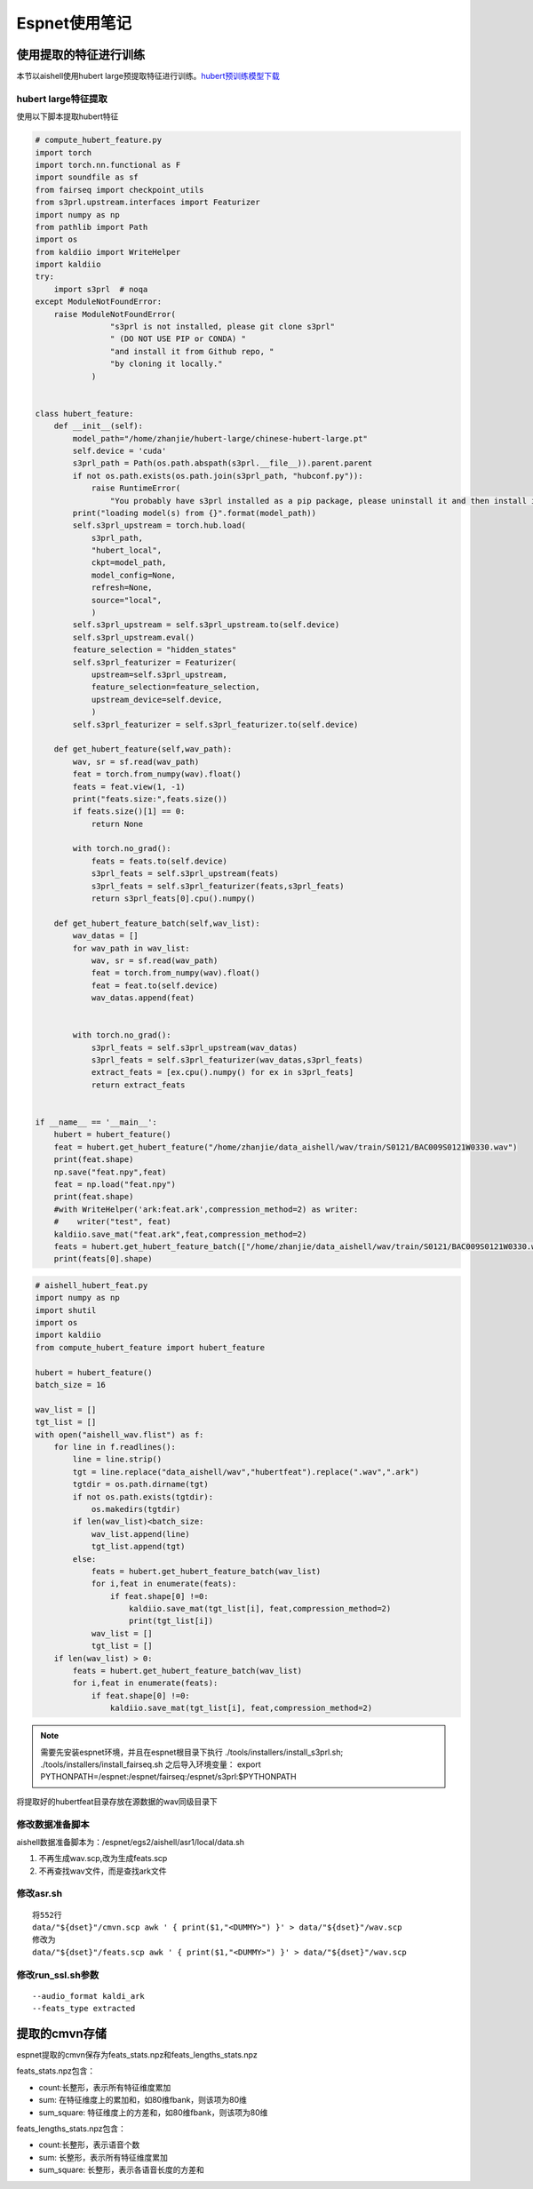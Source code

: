 Espnet使用笔记
=========================

使用提取的特征进行训练
--------------------------
本节以aishell使用hubert large预提取特征进行训练。`hubert预训练模型下载 <https://github.com/TencentGameMate/chinese_speech_pretrain>`_


hubert large特征提取
^^^^^^^^^^^^^^^^^^^^^^

使用以下脚本提取hubert特征

.. code-block:: python

    # compute_hubert_feature.py
    import torch
    import torch.nn.functional as F
    import soundfile as sf
    from fairseq import checkpoint_utils
    from s3prl.upstream.interfaces import Featurizer
    import numpy as np
    from pathlib import Path
    import os
    from kaldiio import WriteHelper
    import kaldiio
    try:
        import s3prl  # noqa
    except ModuleNotFoundError:
        raise ModuleNotFoundError(
                    "s3prl is not installed, please git clone s3prl"
                    " (DO NOT USE PIP or CONDA) "
                    "and install it from Github repo, "
                    "by cloning it locally."
                )


    class hubert_feature:
        def __init__(self):
            model_path="/home/zhanjie/hubert-large/chinese-hubert-large.pt"
            self.device = 'cuda'
            s3prl_path = Path(os.path.abspath(s3prl.__file__)).parent.parent
            if not os.path.exists(os.path.join(s3prl_path, "hubconf.py")):
                raise RuntimeError(
                    "You probably have s3prl installed as a pip package, please uninstall it and then install it from")
            print("loading model(s) from {}".format(model_path))
            self.s3prl_upstream = torch.hub.load(
                s3prl_path,
                "hubert_local",
                ckpt=model_path,
                model_config=None,
                refresh=None,
                source="local",
                )
            self.s3prl_upstream = self.s3prl_upstream.to(self.device)
            self.s3prl_upstream.eval()
            feature_selection = "hidden_states"
            self.s3prl_featurizer = Featurizer(
                upstream=self.s3prl_upstream,
                feature_selection=feature_selection,
                upstream_device=self.device,
                )
            self.s3prl_featurizer = self.s3prl_featurizer.to(self.device)

        def get_hubert_feature(self,wav_path):
            wav, sr = sf.read(wav_path)
            feat = torch.from_numpy(wav).float()
            feats = feat.view(1, -1)
            print("feats.size:",feats.size())
            if feats.size()[1] == 0:
                return None

            with torch.no_grad():
                feats = feats.to(self.device)
                s3prl_feats = self.s3prl_upstream(feats)
                s3prl_feats = self.s3prl_featurizer(feats,s3prl_feats)
                return s3prl_feats[0].cpu().numpy()

        def get_hubert_feature_batch(self,wav_list):
            wav_datas = []
            for wav_path in wav_list:
                wav, sr = sf.read(wav_path)
                feat = torch.from_numpy(wav).float()
                feat = feat.to(self.device)
                wav_datas.append(feat)
                

            with torch.no_grad():
                s3prl_feats = self.s3prl_upstream(wav_datas)
                s3prl_feats = self.s3prl_featurizer(wav_datas,s3prl_feats)
                extract_feats = [ex.cpu().numpy() for ex in s3prl_feats]
                return extract_feats


    if __name__ == '__main__':
        hubert = hubert_feature()
        feat = hubert.get_hubert_feature("/home/zhanjie/data_aishell/wav/train/S0121/BAC009S0121W0330.wav")
        print(feat.shape)
        np.save("feat.npy",feat)
        feat = np.load("feat.npy")
        print(feat.shape)
        #with WriteHelper('ark:feat.ark',compression_method=2) as writer:
        #    writer("test", feat)
        kaldiio.save_mat("feat.ark",feat,compression_method=2)
        feats = hubert.get_hubert_feature_batch(["/home/zhanjie/data_aishell/wav/train/S0121/BAC009S0121W0330.wav"])
        print(feats[0].shape)

.. code-block:: python

    # aishell_hubert_feat.py
    import numpy as np
    import shutil
    import os
    import kaldiio
    from compute_hubert_feature import hubert_feature

    hubert = hubert_feature()
    batch_size = 16

    wav_list = []
    tgt_list = []
    with open("aishell_wav.flist") as f:
        for line in f.readlines():
            line = line.strip()
            tgt = line.replace("data_aishell/wav","hubertfeat").replace(".wav",".ark")
            tgtdir = os.path.dirname(tgt)
            if not os.path.exists(tgtdir):
                os.makedirs(tgtdir)
            if len(wav_list)<batch_size:
                wav_list.append(line)
                tgt_list.append(tgt)
            else:
                feats = hubert.get_hubert_feature_batch(wav_list)
                for i,feat in enumerate(feats):
                    if feat.shape[0] !=0:
                        kaldiio.save_mat(tgt_list[i], feat,compression_method=2)
                        print(tgt_list[i])
                wav_list = []
                tgt_list = []
        if len(wav_list) > 0:
            feats = hubert.get_hubert_feature_batch(wav_list)
            for i,feat in enumerate(feats):
                if feat.shape[0] !=0:
                    kaldiio.save_mat(tgt_list[i], feat,compression_method=2)

.. note:: 

    需要先安装espnet环境，并且在espnet根目录下执行
    ./tools/installers/install_s3prl.sh;
    ./tools/installers/install_fairseq.sh
    之后导入环境变量：
    export PYTHONPATH=/espnet:/espnet/fairseq:/espnet/s3prl:$PYTHONPATH

将提取好的hubertfeat目录存放在源数据的wav同级目录下

修改数据准备脚本
^^^^^^^^^^^^^^^^^^^^^
aishell数据准备脚本为：/espnet/egs2/aishell/asr1/local/data.sh

1. 不再生成wav.scp,改为生成feats.scp
2. 不再查找wav文件，而是查找ark文件


修改asr.sh
^^^^^^^^^^^^^^^
:: 

    将552行
    data/"${dset}"/cmvn.scp awk ' { print($1,"<DUMMY>") }' > data/"${dset}"/wav.scp
    修改为
    data/"${dset}"/feats.scp awk ' { print($1,"<DUMMY>") }' > data/"${dset}"/wav.scp

修改run_ssl.sh参数
^^^^^^^^^^^^^^^^^^^^^^^

::
    
    --audio_format kaldi_ark   
    --feats_type extracted 

提取的cmvn存储
------------------
espnet提取的cmvn保存为feats_stats.npz和feats_lengths_stats.npz

feats_stats.npz包含：

* count:长整形，表示所有特征维度累加
* sum: 在特征维度上的累加和，如80维fbank，则该项为80维
* sum_square: 特征维度上的方差和，如80维fbank，则该项为80维

feats_lengths_stats.npz包含：

* count:长整形，表示语音个数
* sum: 长整形，表示所有特征维度累加
* sum_square: 长整形，表示各语音长度的方差和